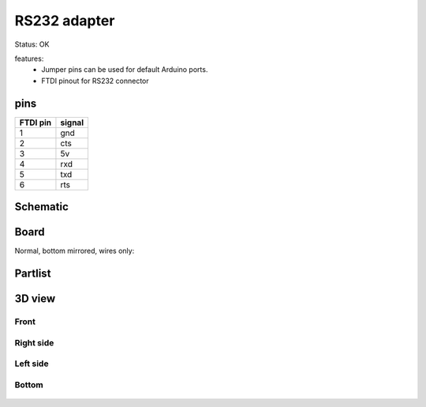 ==================
RS232 adapter
==================

Status: OK

features:
 - Jumper pins can be used for default Arduino ports.
 - FTDI pinout for RS232 connector

pins
-----

========= =========
FTDI pin  signal     
========= =========
1           gnd     
2           cts
3           5v     
4           rxd    
5           txd    
6           rts     
========= =========


..  [[[cog
..  s=open('docs/template1.txt').read().format(project='rs232')
..  cog.outl(s)
..  ]]]

Schematic
----------

      .. eagle-image:: rs232.sch
                :resolution: 150

Board
----------

Normal, bottom mirrored, wires only:

      .. eagle-image:: rs232.brd
                :command:   display all
                :resolution: 300

      .. eagle-image:: rs232.brd
                :resolution: 300
                :layers: pads,vias, bottom, dimension
                :mirror:

      .. eagle-image:: rs232.brd
                :resolution: 300
                :layers: document, pads,vias, top, dimension

Partlist
----------

      .. eagle-partlist:: rs232.brd
            :header: part, value , position

3D view
----------

------------
Front
------------

      .. eagle-image3d:: rs232.brd

------------
Right side
------------

      .. eagle-image3d:: rs232.brd
            :pcbrotate:  90,45,90

------------
Left side
------------

      .. eagle-image3d:: rs232.brd
            :pcbrotate:  90,-45,-90

------------
Bottom
------------

      .. eagle-image3d:: rs232.brd
            :pcbrotate:  0,0,180


          

..  [[[end]]]
